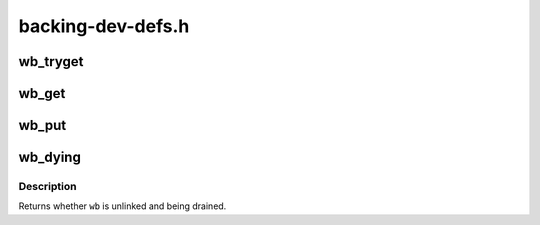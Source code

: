 .. -*- coding: utf-8; mode: rst -*-

==================
backing-dev-defs.h
==================


.. _`wb_tryget`:

wb_tryget
=========

.. c:function:: bool wb_tryget (struct bdi_writeback *wb)

    try to increment a wb's refcount

    :param struct bdi_writeback \*wb:
        bdi_writeback to get



.. _`wb_get`:

wb_get
======

.. c:function:: void wb_get (struct bdi_writeback *wb)

    increment a wb's refcount

    :param struct bdi_writeback \*wb:
        bdi_writeback to get



.. _`wb_put`:

wb_put
======

.. c:function:: void wb_put (struct bdi_writeback *wb)

    decrement a wb's refcount

    :param struct bdi_writeback \*wb:
        bdi_writeback to put



.. _`wb_dying`:

wb_dying
========

.. c:function:: bool wb_dying (struct bdi_writeback *wb)

    is a wb dying?

    :param struct bdi_writeback \*wb:
        bdi_writeback of interest



.. _`wb_dying.description`:

Description
-----------

Returns whether ``wb`` is unlinked and being drained.

